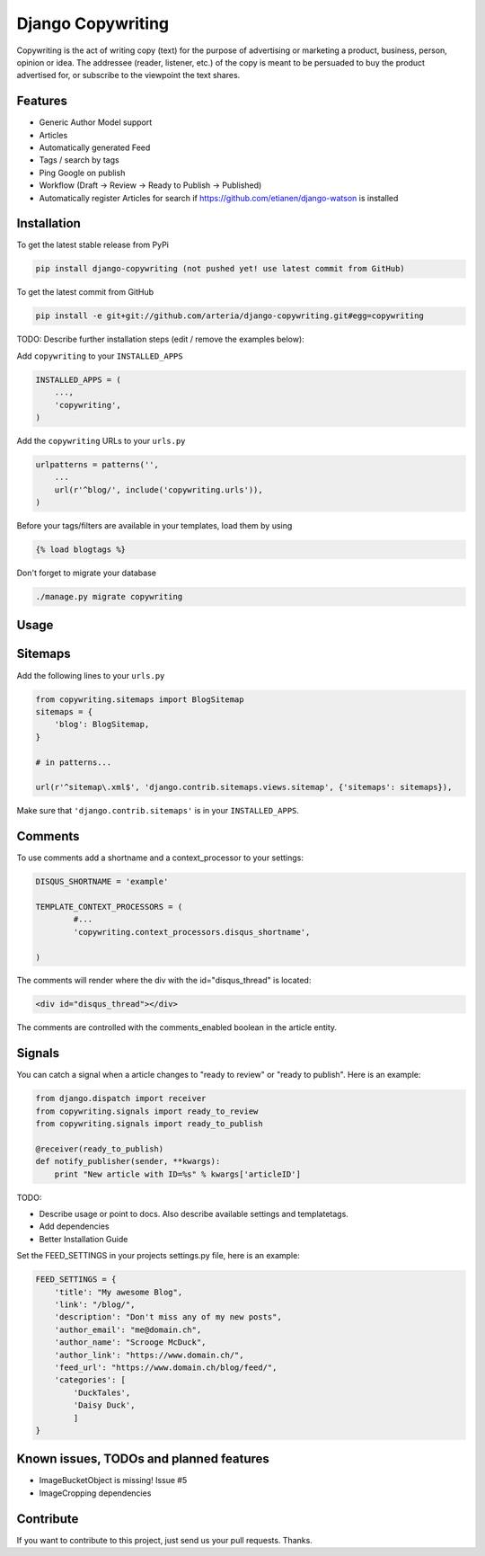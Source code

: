 Django Copywriting
============

Copywriting is the act of writing copy (text) for the purpose of advertising or marketing a product, business, person, 
opinion or idea. The addressee (reader, listener, etc.) of the copy is meant to be persuaded to buy the product advertised 
for, or subscribe to the viewpoint the text shares.

Features
--------

* Generic Author Model support
* Articles
* Automatically generated Feed 
* Tags / search by tags
* Ping Google on publish
* Workflow (Draft -> Review -> Ready to Publish -> Published)
* Automatically register Articles for search if https://github.com/etianen/django-watson is installed

Installation
------------

To get the latest stable release from PyPi

.. code-block:: bash

    pip install django-copywriting (not pushed yet! use latest commit from GitHub)

To get the latest commit from GitHub

.. code-block:: bash

    pip install -e git+git://github.com/arteria/django-copywriting.git#egg=copywriting

TODO: Describe further installation steps (edit / remove the examples below):

Add ``copywriting`` to your ``INSTALLED_APPS``

.. code-block:: python

    INSTALLED_APPS = (
        ...,
        'copywriting',
    )

Add the ``copywriting`` URLs to your ``urls.py``

.. code-block:: python

    urlpatterns = patterns('',
        ...
        url(r'^blog/', include('copywriting.urls')),
    )

Before your tags/filters are available in your templates, load them by using

.. code-block:: html

	{% load blogtags %}


Don't forget to migrate your database

.. code-block:: bash

    ./manage.py migrate copywriting


Usage
-----


Sitemaps
--------

Add the following lines to your ``urls.py``

	
.. code-block:: python

	from copywriting.sitemaps import BlogSitemap
	sitemaps = {
	    'blog': BlogSitemap,
	}
	
	# in patterns... 
	
	url(r'^sitemap\.xml$', 'django.contrib.sitemaps.views.sitemap', {'sitemaps': sitemaps}),


Make sure that ``'django.contrib.sitemaps'`` is in your ``INSTALLED_APPS``.

Comments
--------

To use comments add a shortname and a context_processor to your settings:

.. code-block:: python

	DISQUS_SHORTNAME = 'example'
	
	TEMPLATE_CONTEXT_PROCESSORS = (
		#...
		'copywriting.context_processors.disqus_shortname',

	)


The comments will render where the div with the id="disqus_thread" is located:

.. code-block:: html

    	<div id="disqus_thread"></div>

The comments are controlled with the comments_enabled boolean in the article entity.

Signals
-------

You can catch a signal when a article changes to "ready to review" or "ready to publish". Here is an example:

.. code-block:: python

	from django.dispatch import receiver
	from copywriting.signals import ready_to_review
	from copywriting.signals import ready_to_publish
	
	@receiver(ready_to_publish)
	def notify_publisher(sender, **kwargs):
	    print "New article with ID=%s" % kwargs['articleID']
		
TODO:

- Describe usage or point to docs. Also describe available settings and templatetags.
- Add dependencies
- Better Installation Guide

Set the FEED_SETTINGS in your projects settings.py file, here is an example:

.. code-block:: python

    FEED_SETTINGS = {
        'title': "My awesome Blog",
        'link': "/blog/",
        'description': "Don't miss any of my new posts",
        'author_email': "me@domain.ch",
        'author_name': "Scrooge McDuck",
        'author_link': "https://www.domain.ch/",
        'feed_url': "https://www.domain.ch/blog/feed/",
        'categories': [
            'DuckTales',
            'Daisy Duck',
            ]
    }

Known issues, TODOs and planned features
----------------------------------------

* ImageBucketObject is missing! Issue #5
* ImageCropping dependencies





Contribute
----------

If you want to contribute to this project, just send us your pull requests. Thanks.
